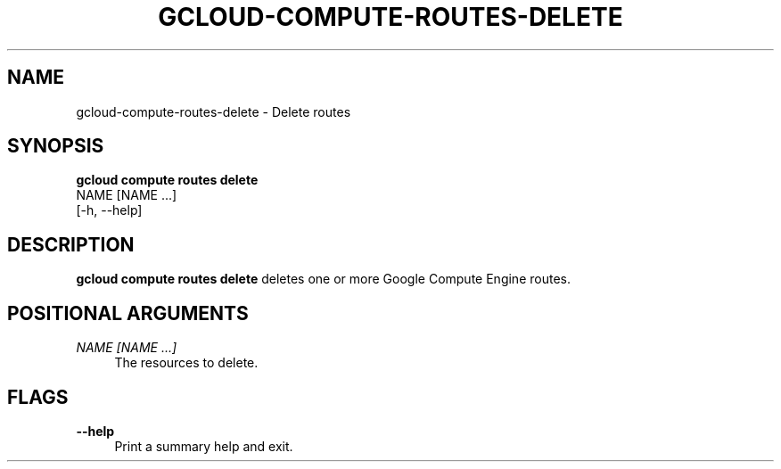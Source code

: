 '\" t
.TH "GCLOUD\-COMPUTE\-ROUTES\-DELETE" "1"
.ie \n(.g .ds Aq \(aq
.el       .ds Aq '
.nh
.ad l
.SH "NAME"
gcloud-compute-routes-delete \- Delete routes
.SH "SYNOPSIS"
.sp
.nf
\fBgcloud compute routes delete\fR
  NAME [NAME \&...]
  [\-h, \-\-help]
.fi
.SH "DESCRIPTION"
.sp
\fBgcloud compute routes delete\fR deletes one or more Google Compute Engine routes\&.
.SH "POSITIONAL ARGUMENTS"
.PP
\fINAME [NAME \&...]\fR
.RS 4
The resources to delete\&.
.RE
.SH "FLAGS"
.PP
\fB\-\-help\fR
.RS 4
Print a summary help and exit\&.
.RE
